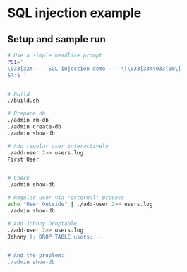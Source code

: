 * SQL injection example
** Setup and sample run
  #+BEGIN_SRC sh
    # Use a simple headline prompt 
    PS1='
    \033[32m---- SQL injection demo ----\[\033[33m\033[0m\]
    $?:$ '

    
    # Build
    ./build.sh

    # Prepare db
    ./admin rm-db
    ./admin create-db
    ./admin show-db

    # Add regular user interactively
    ./add-user 2>> users.log
    First User

    
    # Check
    ./admin show-db

    # Regular user via "external" process
    echo "User Outside" | ./add-user 2>> users.log
    ./admin show-db

    # Add Johnny Droptable 
    ./add-user 2>> users.log
    Johnny'); DROP TABLE users; --

    
    # And the problem:
    ./admin show-db

  #+END_SRC



